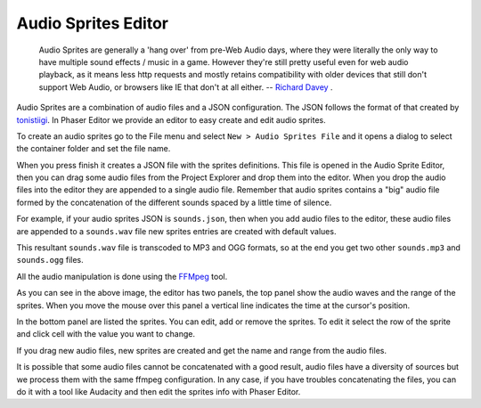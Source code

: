 Audio Sprites Editor
====================

	Audio Sprites are generally a 'hang over' from pre-Web Audio days, where they were literally the only way to have multiple sound effects / music in a game. However they're still pretty useful even for web audio playback, as it means less http requests and mostly retains compatibility with older devices that still don't support Web Audio, or browsers like IE that don't at all either. -- `Richard Davey <http://www.html5gamedevs.com/topic/6582-advantages-audio-sprites/#entry39190>`_ . 

Audio Sprites are a combination of audio files and a JSON configuration. The JSON follows the format of that created by `tonistiigi <https://github.com/tonistiigi/audiosprite>`_. In Phaser Editor we provide an editor to easy create and edit audio sprites. 

To create an audio sprites go to the File menu and select ``New > Audio Sprites File`` and it opens a dialog to select the container folder and set the file name.

.. image:: images/AudioSpriteWizard.png
	:alt: New audio sprites wizard.

When you press finish it creates a JSON file with the sprites definitions. This file is opened in the Audio Sprite Editor, then you can drag some audio files from the Project Explorer and drop them into the editor. When you drop the audio files into the editor they are appended to a single audio file. Remember that audio sprites contains a "big" audio file formed by the concatenation of the different sounds spaced by a little time of silence.

For example, if your audio sprites JSON is ``sounds.json``, then when you add audio files to the editor, these audio files are appended to a ``sounds.wav`` file new sprites entries are created with default values.

This resultant ``sounds.wav`` file is transcoded to MP3 and OGG formats, so at the end you get two other ``sounds.mp3`` and ``sounds.ogg`` files.

All the audio manipulation is done using the `FFMpeg <https://www.ffmpeg.org/>`_ tool.

.. image:: images/AudioSpritesEditor.png
	:alt: Create and edit the audio sprites.

As you can see in the above image, the editor has two panels, the top panel show the audio waves and the range of the sprites. When you move the mouse over this panel a vertical line indicates the time at the cursor's position.

In the bottom panel are listed the sprites. You can edit, add or remove the sprites. To edit it select the row of the sprite and click cell with the value you want to change.

If you drag new audio files, new sprites are created and get the name and range from the audio files.

It is possible that some audio files cannot be concatenated with a good result, audio files have a diversity of sources but we process them with the same ffmpeg configuration. In any case, if you have troubles concatenating the files, you can do it with a tool like Audacity and then edit the sprites info with Phaser Editor.